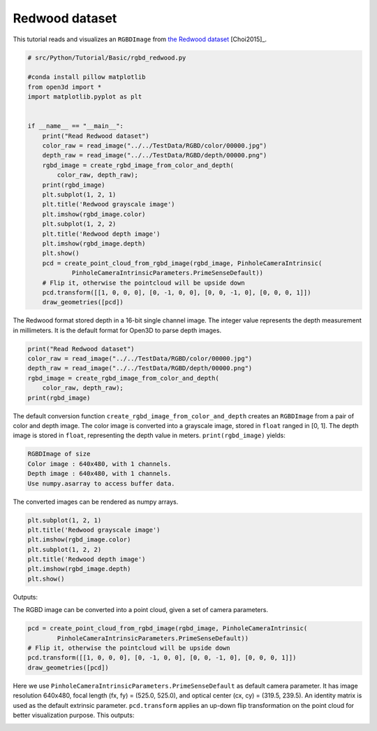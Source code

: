 .. _rgbd_redwood:

Redwood dataset
-------------------------------------
This tutorial reads and visualizes an ``RGBDImage`` from `the Redwood dataset <http://redwood-data.org/>`_ [Choi2015]_.

.. code-block:: python

    # src/Python/Tutorial/Basic/rgbd_redwood.py

    #conda install pillow matplotlib
    from open3d import *
    import matplotlib.pyplot as plt


    if __name__ == "__main__":
        print("Read Redwood dataset")
        color_raw = read_image("../../TestData/RGBD/color/00000.jpg")
        depth_raw = read_image("../../TestData/RGBD/depth/00000.png")
        rgbd_image = create_rgbd_image_from_color_and_depth(
            color_raw, depth_raw);
        print(rgbd_image)
        plt.subplot(1, 2, 1)
        plt.title('Redwood grayscale image')
        plt.imshow(rgbd_image.color)
        plt.subplot(1, 2, 2)
        plt.title('Redwood depth image')
        plt.imshow(rgbd_image.depth)
        plt.show()
        pcd = create_point_cloud_from_rgbd_image(rgbd_image, PinholeCameraIntrinsic(
                PinholeCameraIntrinsicParameters.PrimeSenseDefault))
        # Flip it, otherwise the pointcloud will be upside down
        pcd.transform([[1, 0, 0, 0], [0, -1, 0, 0], [0, 0, -1, 0], [0, 0, 0, 1]])
        draw_geometries([pcd])

The Redwood format stored depth in a 16-bit single channel image. The integer value represents the depth measurement in millimeters. It is the default format for Open3D to parse depth images.

.. code-block:: python

    print("Read Redwood dataset")
    color_raw = read_image("../../TestData/RGBD/color/00000.jpg")
    depth_raw = read_image("../../TestData/RGBD/depth/00000.png")
    rgbd_image = create_rgbd_image_from_color_and_depth(
        color_raw, depth_raw);
    print(rgbd_image)

The default conversion function ``create_rgbd_image_from_color_and_depth`` creates an ``RGBDImage`` from a pair of color and depth image. The color image is converted into a grayscale image, stored in ``float`` ranged in [0, 1]. The depth image is stored in ``float``, representing the depth value in meters. ``print(rgbd_image)`` yields:

.. code-block:: sh

    RGBDImage of size
    Color image : 640x480, with 1 channels.
    Depth image : 640x480, with 1 channels.
    Use numpy.asarray to access buffer data.

The converted images can be rendered as numpy arrays.

.. code-block:: python

    plt.subplot(1, 2, 1)
    plt.title('Redwood grayscale image')
    plt.imshow(rgbd_image.color)
    plt.subplot(1, 2, 2)
    plt.title('Redwood depth image')
    plt.imshow(rgbd_image.depth)
    plt.show()

Outputs:

.. image:: ../../../_static/Basic/rgbd_images/redwood_rgbd.png
    :width: 400px

The RGBD image can be converted into a point cloud, given a set of camera parameters.

.. code-block:: python

    pcd = create_point_cloud_from_rgbd_image(rgbd_image, PinholeCameraIntrinsic(
            PinholeCameraIntrinsicParameters.PrimeSenseDefault))
    # Flip it, otherwise the pointcloud will be upside down
    pcd.transform([[1, 0, 0, 0], [0, -1, 0, 0], [0, 0, -1, 0], [0, 0, 0, 1]])
    draw_geometries([pcd])

Here we use ``PinholeCameraIntrinsicParameters.PrimeSenseDefault`` as default camera parameter. It has image resolution 640x480, focal length (fx, fy) = (525.0, 525.0), and optical center (cx, cy) = (319.5, 239.5). An identity matrix is used as the default extrinsic parameter. ``pcd.transform`` applies an up-down flip transformation on the point cloud for better visualization purpose. This outputs:

.. image:: ../../../_static/Basic/rgbd_images/redwood_pcd.png
    :width: 400px
